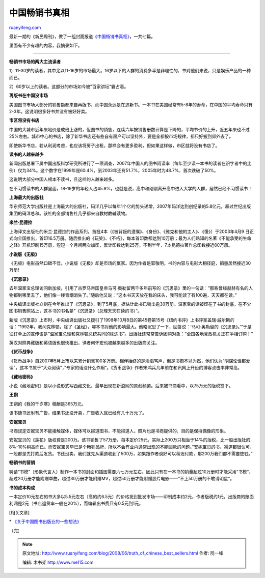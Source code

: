 .. _200806_truth_of_chinese_best_sellers:

中国畅销书真相
=================================

`ruanyifeng.com <http://www.ruanyifeng.com/blog/2008/06/truth_of_chinese_best_sellers.html>`__

最新一期的《新民周刊》，做了一组封面报道\ `《中国畅销书真相》 <http://sh.eastday.com/qtmt/20080611/u1a437691.html>`__\ ，一共七篇。

里面有不少有趣的内容，我摘录如下。


==============

**畅销书市场的两大主流读者**

1）11-30岁的读者，其中尤以11-16岁的市场最大。16岁以下的人群的消费多半是非理性的，书对他们来说，只是娱乐产品的一种而已。

2）60岁以上的读者。这部分的市场如今被”百家讲坛”霸占着。

**再版书在中国没市场**

美国图书市场大部分的销售额都来自再版书，而中国永远是在追新书。一本书在美国经常有5-8年的寿命，在中国的平均寿命只有2-3年。这说明很多好书并没有被好好卖。

**市区将没有书店**

中国的大城市近年来地价是成倍上涨的，但图书的销售，连续六年按销售册数计算是下降的，平均书价的上升，近五年来也不过25%左右。城市中心的书店，除了新华书店还有些自有房产可以坚持外，要是全都按市场规律，都只好搬到郊外去了。

即使新华书店，若从利润考虑，也应该将房子出租，那样会有更多盈利，但如果这样做，市区就将没有书店了。

**读书的人越来越少**

新闻出版总署下属中国出版科学研究所进行了一项调查，2007年中国人的图书阅读率（每年至少读一本书的读者在识字者中的比例）仅为34%。这个数字在1999年是60.4%，到2003年还有51.7%，2005年时为48.7%，首次跌破了50%。

这说明大部分中国人根本不读书，且这样的人越来越多。

在不习惯读书的人群里面，18-19岁的年轻人占45.9%，也就是说，高中和刚刚离开高中进入大学的人群，居然已经不习惯读书！

**上海最大的出版社**

华东师范大学出版社是上海最大的出版社，码洋几乎以每年1个亿的势头递增，2007年码洋达到创纪录的5.8亿元，超过世纪出版集团的码洋总和。该社的全部销售社几乎都来自教材教辅读物。

**米兰·昆德拉**

上海译文出版社的米兰·昆德拉的作品系列，首批4本（《被背叛的遗嘱》、《身份》、《雅克和他的主人》、《慢》）于2003年4月9
日正式向全国推出，首印16.5万册。随后推出的《玩笑》、《不朽》，每本首印数都达到10万册；最为人们熟知的名著《不能承受的生命之轻》开机印刷15万册，短短一个月间两次加印，累计印数达到25万。不到半年，7本昆德拉著作总印数接近80万册。

**小说版《无极》**

《无极》电影虽然口碑不佳，小说版《无极》却是市场的赢家。因为作者是郭敬明，书的内容与电影大相径庭，销量居然接近30万册!

**《沉思录》**

去年温家宝总理访问新加坡，引用了古罗马帝国皇帝马可·奥勒留两千多年前写的《沉思录》里的一句话：”那些曾经赫赫有名的人物都到哪里去了，他们像一缕青烟消失了。”随后他又说：”这本书天天放在我的床头，我可能读了有100遍，天天都在读。”

中央编译出版社立刻在今年推出了《沉思录》，到了5月底，据估计此书已销出逾30万册。温家宝的话被印在了书的封底，在不少图书销售网站上，这本书的书名是”《沉思录》（总理天天在读的书）”。

新版《沉思录》上市时，中央编译出版社又援引了1998年10月8日的第45卷第15号《纽约书评》上书评家盖瑞·威尔斯的话：”1992年，我问克林顿，除了《圣经》，哪本书对他的影响最大。他略沉思了一下，回答说：’马可·奥勒留的《沉思录》。’”于是征订单上的宣传语是”温家宝总理和克林顿总统共同的枕边书”。出版社还常常告诉团购对象：”全国各地党政机关正在争相订购！”

英汉对照典藏版和英语版也很快推出，译者何怀宏也被越来越多的出版商关注。

**《货币战争》**

《货币战争》自2007年5月上市以来累计销售100多万册。相伴始终的是滔滔骂声，但是书商不以为然，他们认为”阴谋论谁都爱读”，这本书属于”大众阅读”，”专家的话没什么作用”。《货币战争》作者宋鸿兵几年前在和讯网上开设的博客点击率非常高。

**《藏地密码》**

小说《藏地密码》是以小说形式写西藏文化，最早出现在新浪网的原创频道。后来被书商看中，以75万元的版税签下。

**王朔**

王朔的《我的千岁寒》稿酬是365万元。

该书随书还附有广告，结果书还没开卖，广告收入就已经有几十万元了。

**安妮宝贝**

书商规定安妮宝贝不能接触媒体，媒体可以报道图书，不能报道人，照片也是书商提供的，目的是保持偶像的形象。

安妮宝贝的《莲花》版权费是200万。该书销售了57万册，每本定价25元，实际上200万只相当于14%的版税，比一般出版社的8%-10%稍高而已。而安妮宝贝早已是个畅销品牌，所以不会有业内通常出现的不能回款的问题。”安妮宝贝的书，渠道都很认可，一般都是先打款后发货。书还没卖，我们就先从渠道收到了500万，如果跟作者谈好可以稍迟付款，那200万我们都不需要垫钱。”

**畅销书的营销**

聘请”书模”（形象代言人）制作一本书的封面和插图需要六七万元左右，因此只有在一本书的销量超过10万册时才能采用”书模”，超过20万册才能附赠单曲，超过30万册才能附赠MV，超过50万册才能附赠胶片电影——”不上50万册的不敢请明星”。

**书的成本构成**

一本定价10元左右的书大多以5.5元左右（高的约6.5元）的价格发到批发市场——印制成本约2元，作者版税约1元，出版商的账面利润是2元（书店退货率一般在20%），而编辑出书费只有0.5元到1元。

[相关文章]

\*
`《关于中国图书出版业的一些想法》 <http://www.ruanyifeng.com/blog/2007/12/some_thoughts_about_china_book_market.html>`__

（完）

.. note::
    原文地址: http://www.ruanyifeng.com/blog/2008/06/truth_of_chinese_best_sellers.html 
    作者: 阮一峰 

    编辑: 木书架 http://www.me115.com